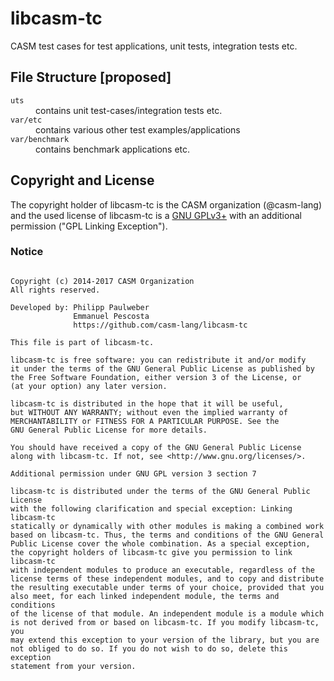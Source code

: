 # 
#   Copyright (c) 2014-2017 CASM Organization
#   All rights reserved.
# 
#   Developed by: Philipp Paulweber
#                 Emmanuel Pescosta
#                 https://github.com/casm-lang/libcasm-tc
# 
#   This file is part of libcasm-tc.
# 
#   libcasm-tc is free software: you can redistribute it and/or modify
#   it under the terms of the GNU General Public License as published by
#   the Free Software Foundation, either version 3 of the License, or
#   (at your option) any later version.
# 
#   libcasm-tc is distributed in the hope that it will be useful,
#   but WITHOUT ANY WARRANTY; without even the implied warranty of
#   MERCHANTABILITY or FITNESS FOR A PARTICULAR PURPOSE. See the
#   GNU General Public License for more details.
# 
#   You should have received a copy of the GNU General Public License
#   along with libcasm-tc. If not, see <http://www.gnu.org/licenses/>.
# 
#   Additional permission under GNU GPL version 3 section 7
# 
#   libcasm-tc is distributed under the terms of the GNU General Public License
#   with the following clarification and special exception: Linking libcasm-tc
#   statically or dynamically with other modules is making a combined work
#   based on libcasm-tc. Thus, the terms and conditions of the GNU General
#   Public License cover the whole combination. As a special exception,
#   the copyright holders of libcasm-tc give you permission to link libcasm-tc
#   with independent modules to produce an executable, regardless of the
#   license terms of these independent modules, and to copy and distribute
#   the resulting executable under terms of your choice, provided that you
#   also meet, for each linked independent module, the terms and conditions
#   of the license of that module. An independent module is a module which
#   is not derived from or based on libcasm-tc. If you modify libcasm-tc, you
#   may extend this exception to your version of the library, but you are
#   not obliged to do so. If you do not wish to do so, delete this exception
#   statement from your version.
# 
[[https://github.com/casm-lang/casm-lang.logo/raw/master/etc/headline.png]]

* libcasm-tc

CASM test cases for test applications, unit tests, integration tests etc.

** File Structure [proposed]

- =uts= :: contains unit test-cases/integration tests etc.
- =var/etc= :: contains various other test examples/applications
- =var/benchmark= :: contains benchmark applications etc.


** Copyright and License

The copyright holder of libcasm-tc is the CASM organization (@casm-lang) 
and the used license of libcasm-tc is a [[https://www.gnu.org/licenses/gpl-3.0.html][GNU GPLv3+]]
with an additional permission ("GPL Linking Exception").

*** Notice

#+begin_src

Copyright (c) 2014-2017 CASM Organization
All rights reserved.

Developed by: Philipp Paulweber
              Emmanuel Pescosta
              https://github.com/casm-lang/libcasm-tc

This file is part of libcasm-tc.

libcasm-tc is free software: you can redistribute it and/or modify
it under the terms of the GNU General Public License as published by
the Free Software Foundation, either version 3 of the License, or
(at your option) any later version.

libcasm-tc is distributed in the hope that it will be useful,
but WITHOUT ANY WARRANTY; without even the implied warranty of
MERCHANTABILITY or FITNESS FOR A PARTICULAR PURPOSE. See the
GNU General Public License for more details.

You should have received a copy of the GNU General Public License
along with libcasm-tc. If not, see <http://www.gnu.org/licenses/>.

Additional permission under GNU GPL version 3 section 7

libcasm-tc is distributed under the terms of the GNU General Public License
with the following clarification and special exception: Linking libcasm-tc
statically or dynamically with other modules is making a combined work
based on libcasm-tc. Thus, the terms and conditions of the GNU General
Public License cover the whole combination. As a special exception,
the copyright holders of libcasm-tc give you permission to link libcasm-tc
with independent modules to produce an executable, regardless of the
license terms of these independent modules, and to copy and distribute
the resulting executable under terms of your choice, provided that you
also meet, for each linked independent module, the terms and conditions
of the license of that module. An independent module is a module which
is not derived from or based on libcasm-tc. If you modify libcasm-tc, you
may extend this exception to your version of the library, but you are
not obliged to do so. If you do not wish to do so, delete this exception
statement from your version.

#+end_src
